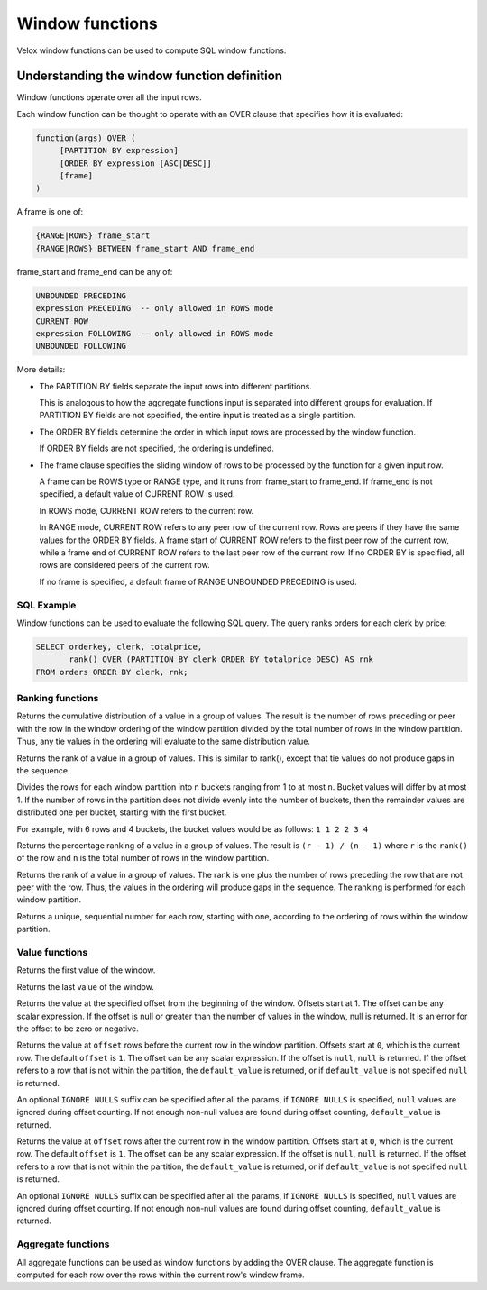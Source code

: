 ================
Window functions
================

Velox window functions can be used to compute SQL window functions.

Understanding the window function definition
--------------------------------------------
Window functions operate over all the input rows.

Each window function can be thought to operate with an OVER clause
that specifies how it is evaluated:

.. code-block::

   function(args) OVER (
        [PARTITION BY expression]
        [ORDER BY expression [ASC|DESC]]
        [frame]
   )

A frame is one of:

.. code-block::

   {RANGE|ROWS} frame_start
   {RANGE|ROWS} BETWEEN frame_start AND frame_end

frame_start and frame_end can be any of:

.. code-block::

   UNBOUNDED PRECEDING
   expression PRECEDING  -- only allowed in ROWS mode
   CURRENT ROW
   expression FOLLOWING  -- only allowed in ROWS mode
   UNBOUNDED FOLLOWING

More details:

* The PARTITION BY fields separate the input rows into different partitions.

  This is analogous to how the aggregate functions input is separated into different groups for evaluation.
  If PARTITION BY fields are not specified, the entire input is treated as a single partition.

* The ORDER BY fields determine the order in which input rows are processed by the window function.

  If ORDER BY fields are not specified, the ordering is undefined.

* The frame clause specifies the sliding window of rows to be processed by the function for a given input row.

  A frame can be ROWS type or RANGE type, and it runs from frame_start to frame_end.
  If frame_end is not specified, a default value of CURRENT ROW is used.

  In ROWS mode, CURRENT ROW refers to the current row.

  In RANGE mode, CURRENT ROW refers to any peer row of the current row.
  Rows are peers if they have the same values for the ORDER BY fields.
  A frame start of CURRENT ROW refers to the first peer row of the current row,
  while a frame end of CURRENT ROW refers to the last peer row of the current row.
  If no ORDER BY is specified, all rows are considered peers of the current row.

  If no frame is specified, a default frame of RANGE UNBOUNDED PRECEDING is used.

SQL Example
___________

Window functions can be used to evaluate the following SQL query.
The query ranks orders for each clerk by price:

.. code-block:: sql

   SELECT orderkey, clerk, totalprice,
          rank() OVER (PARTITION BY clerk ORDER BY totalprice DESC) AS rnk
   FROM orders ORDER BY clerk, rnk;

Ranking functions
_________________

.. function:: cume_dist() -> bigint

Returns the cumulative distribution of a value in a group of values. The result is the number of rows
preceding or peer with the row in the window ordering of the window partition divided by the total
number of rows in the window partition. Thus, any tie values in the ordering will evaluate to the same
distribution value.

.. function:: dense_rank() -> bigint

Returns the rank of a value in a group of values. This is similar to rank(), except that tie values do
not produce gaps in the sequence.

.. function:: ntile(n) -> bigint

Divides the rows for each window partition into n buckets ranging from 1 to at most ``n``. Bucket values
will differ by at most 1. If the number of rows in the partition does not divide evenly into the number
of buckets, then the remainder values are distributed one per bucket, starting with the first bucket.

For example, with 6 rows and 4 buckets, the bucket values would be as follows: ``1 1 2 2 3 4``

.. function:: percent_rank() -> double

Returns the percentage ranking of a value in a group of values. The result is ``(r - 1) / (n - 1)`` where ``r``
is the ``rank()`` of the row and ``n`` is the total number of rows in the window partition.

.. function:: rank() -> bigint

Returns the rank of a value in a group of values. The rank is one plus the number of rows preceding the
row that are not peer with the row. Thus, the values in the ordering will produce gaps in the sequence.
The ranking is performed for each window partition.

.. function:: row_number() -> bigint

Returns a unique, sequential number for each row, starting with one, according to the ordering of rows
within the window partition.

Value functions
_______________

.. function:: first_value(x) -> [same as input]

Returns the first value of the window.

.. function:: last_value(x) -> [same as input]

Returns the last value of the window.

.. function:: nth_value(x, offset) -> [same as input]

Returns the value at the specified offset from the beginning of the window. Offsets start at 1. The offset
can be any scalar expression. If the offset is null or greater than the number of values in the window, null is
returned. It is an error for the offset to be zero or negative.

.. function:: lag(x[, offset[, default_value]] [IGNORE NULLS]) -> [same as input]

Returns the value at ``offset`` rows before the current row in the window partition.
Offsets start at ``0``, which is the current row. The default ``offset`` is ``1``.
The offset can be any scalar expression. If the offset is ``null``, ``null`` is
returned. If the offset refers to a row that is not within the partition, the
``default_value`` is returned, or if ``default_value`` is not specified ``null``
is returned.

An optional ``IGNORE NULLS`` suffix can be specified after all the params, if
``IGNORE NULLS`` is specified, ``null`` values are ignored during offset counting.
If not enough non-null values are found during offset counting, ``default_value``
is returned.

.. function:: lead(x[, offset[, default_value]] [IGNORE NULLS]) -> [same as input]

Returns the value at ``offset`` rows after the current row in the window partition.
Offsets start at ``0``, which is the current row. The default ``offset`` is ``1``.
The offset can be any scalar expression. If the offset is ``null``, ``null`` is
returned. If the offset refers to a row that is not within the partition, the
``default_value`` is returned, or if ``default_value`` is not specified ``null``
is returned.

An optional ``IGNORE NULLS`` suffix can be specified after all the params, if
``IGNORE NULLS`` is specified, ``null`` values are ignored during offset counting.
If not enough non-null values are found during offset counting, ``default_value``
is returned.

Aggregate functions
___________________

All aggregate functions can be used as window functions by adding the OVER clause. The aggregate function is computed
for each row over the rows within the current row's window frame.